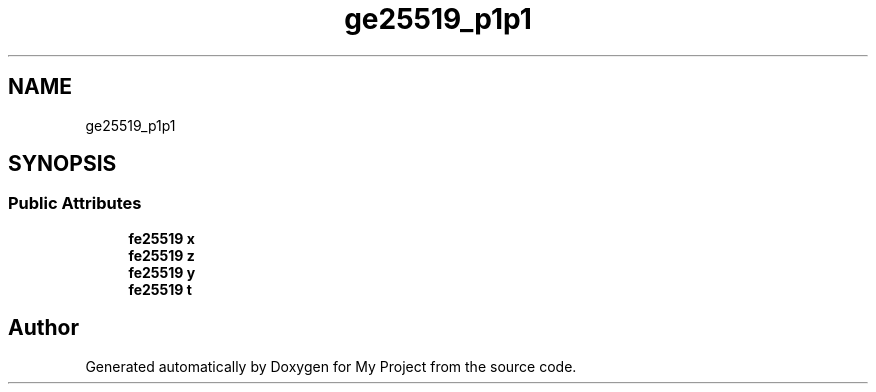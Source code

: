 .TH "ge25519_p1p1" 3 "My Project" \" -*- nroff -*-
.ad l
.nh
.SH NAME
ge25519_p1p1
.SH SYNOPSIS
.br
.PP
.SS "Public Attributes"

.in +1c
.ti -1c
.RI "\fBfe25519\fP \fBx\fP"
.br
.ti -1c
.RI "\fBfe25519\fP \fBz\fP"
.br
.ti -1c
.RI "\fBfe25519\fP \fBy\fP"
.br
.ti -1c
.RI "\fBfe25519\fP \fBt\fP"
.br
.in -1c

.SH "Author"
.PP 
Generated automatically by Doxygen for My Project from the source code\&.
